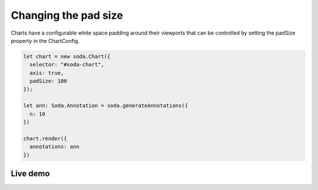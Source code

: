 .. _tutorial-padding:

Changing the pad size
=====================

Charts have a configurable white space padding around their viewports that can be controlled by setting the padSize
property in the ChartConfig.

.. code-block:: typescript

    let chart = new soda.Chart({
      selector: "#soda-chart",
      axis: true,
      padSize: 100
    });

    let ann: Soda.Annotation = soda.generateAnnotations({
      n: 10
    })

    chart.render({
      annotations: ann
    })


Live demo
---------

.. raw:: html

    <p class="codepen" data-height="300" data-slug-hash="abyQEEK" data-editable="true" data-user="jackroddy" style="height: 300px; box-sizing: border-box; display: flex; align-items: center;     justify-content: center; border: 2px solid; margin: 1em 0; padding: 1em;">
      <span>See the Pen <a href="https://codepen.io/jackroddy/pen/abyQEEK">
      Changing the pad size in a Chart</a> by Jack Roddy (<a href="https://codepen.io/jackroddy">@jackroddy</a>)
      on <a href="https://codepen.io">CodePen</a>.</span>
    </p>
    <script async src="https://cpwebassets.codepen.io/assets/embed/ei.js"></script>
